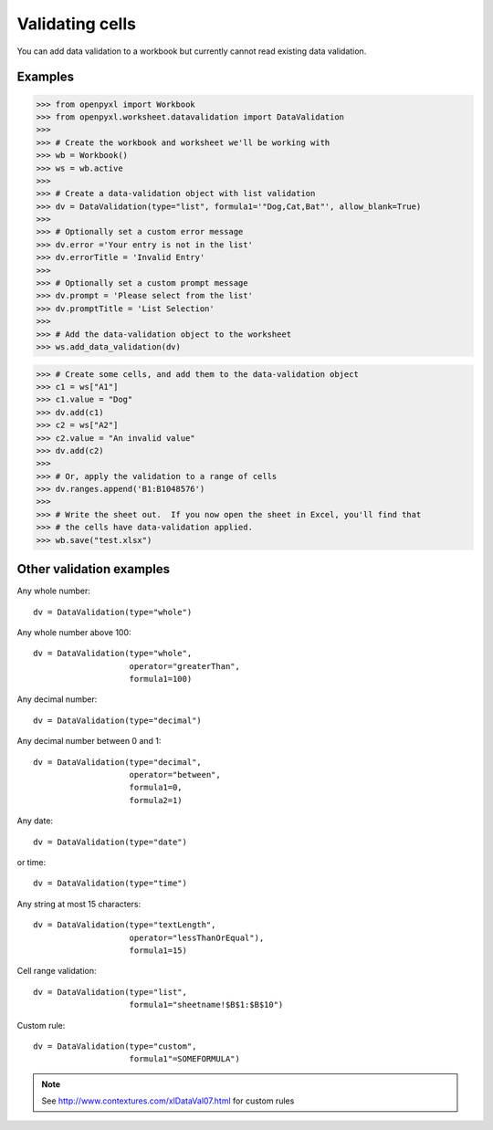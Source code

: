 Validating cells
================

You can add data validation to a workbook but currently cannot read existing data validation.


Examples
--------

.. :: doctest

>>> from openpyxl import Workbook
>>> from openpyxl.worksheet.datavalidation import DataValidation
>>>
>>> # Create the workbook and worksheet we'll be working with
>>> wb = Workbook()
>>> ws = wb.active
>>>
>>> # Create a data-validation object with list validation
>>> dv = DataValidation(type="list", formula1='"Dog,Cat,Bat"', allow_blank=True)
>>>
>>> # Optionally set a custom error message
>>> dv.error ='Your entry is not in the list'
>>> dv.errorTitle = 'Invalid Entry'
>>>
>>> # Optionally set a custom prompt message
>>> dv.prompt = 'Please select from the list'
>>> dv.promptTitle = 'List Selection'
>>>
>>> # Add the data-validation object to the worksheet
>>> ws.add_data_validation(dv)

>>> # Create some cells, and add them to the data-validation object
>>> c1 = ws["A1"]
>>> c1.value = "Dog"
>>> dv.add(c1)
>>> c2 = ws["A2"]
>>> c2.value = "An invalid value"
>>> dv.add(c2)
>>>
>>> # Or, apply the validation to a range of cells
>>> dv.ranges.append('B1:B1048576')
>>>
>>> # Write the sheet out.  If you now open the sheet in Excel, you'll find that
>>> # the cells have data-validation applied.
>>> wb.save("test.xlsx")


Other validation examples
-------------------------

Any whole number:
::

    dv = DataValidation(type="whole")

Any whole number above 100:
::

    dv = DataValidation(type="whole",
                        operator="greaterThan",
                        formula1=100)

Any decimal number:
::

    dv = DataValidation(type="decimal")

Any decimal number between 0 and 1:
::

    dv = DataValidation(type="decimal",
                        operator="between",
                        formula1=0,
                        formula2=1)

Any date:
::

    dv = DataValidation(type="date")

or time:
::

    dv = DataValidation(type="time")

Any string at most 15 characters:
::

    dv = DataValidation(type="textLength",
                        operator="lessThanOrEqual"),
                        formula1=15)

Cell range validation:
::

    dv = DataValidation(type="list",
                        formula1="sheetname!$B$1:$B$10")

Custom rule:
::

    dv = DataValidation(type="custom",
                        formula1"=SOMEFORMULA")

.. note::
    See http://www.contextures.com/xlDataVal07.html for custom rules
